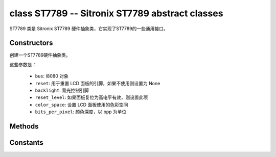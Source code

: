 class ST7789 -- Sitronix ST7789 abstract classes
=================================================

ST7789 类是 Sitronix ST7789 硬件抽象类，它实现了ST7789的一些通用接口。

Constructors
------------

.. class:: ST7789(bus: I8080, reset: Pin=None, backlight: Pin=None, reset_level: bool=false, color_space: int=RGB, bits_per_pixel: int=16)

    创建一个ST7789硬件抽象类。

    这些参数是：

        - ``bus``: I8080 对象
        - ``reset``: 用于重置 LCD 面板的引脚，如果不使用则设置为 None
        - ``backlight``: 背光控制引脚
        - ``reset_level``: 如果面板复位为高电平有效，则设置此项
        - ``color_space``: 设置 LCD 面板使用的色彩空间
        - ``bits_per_pixel``: 颜色深度，以 bpp 为单位

Methods
-------

.. method:: ST7789.reset()

    重置液晶面板。

.. method:: ST7789.init()

    初始化液晶面板。

    .. note::

        在调用此方法之前，请确保 LCD 面板已通过 RGB.reset() 完成重置阶段。

.. method:: ST7789.bitmap(x_start: int, y_start: int, x_end: int, y_end: int, color_data: bytes=None)

    在 LCD 面板上绘制位图。

    参数如下：

    - ``x_start`` - x 轴上的起始索引（包括 x_start）
    - ``y_start`` - y 轴上的起始索引（包括 y_start）
    - ``x_end`` - x 轴上的结束索引（不包括 x_end）
    - ``y_end`` - y 轴上的结束索引（不包括 y_end）
    - ``color_data`` - 将转储到特定窗口范围的 RGB 颜色数据

.. method:: ST7789.mirror(mirror_x: bool, mirror_y: bool)

    在特定轴上镜像 LCD 面板。

    参数如下：

    - ``mirror_x`` - 面板是否将围绕 x 轴镜像
    - ``mirror_y`` - 面板是否将围绕 y 轴镜像

    .. note::

        结合RGB.swap_xy()，可以实现屏幕旋转

.. method:: ST7789.swap_xy(swap_axes: bool)

    交换 x 和 y 轴。

    - ``swap_axes`` - 是否交换x和y轴

    .. note::

        结合RGB.mirror()，可以实现屏幕旋转

.. method:: ST7789.set_gap(x_gap: int, y_gap: int)

    在 x 和 y 轴上设置额外的间隙。

    间隙是液晶面板左侧/顶部与实际显示内容的第一行/列之间的空间（以像素为单位）。

    参数如下：

    - ``x_gap`` - x 轴上的额外间隙，以像素为单位
    - ``y_gap`` - y 轴上的额外间隙，以像素为单位

    .. note::

        在定位或居中小于 LCD 的框架时，设置间隙非常有用。

.. method:: ST7789.invert_color(invert_color_data: bool)

    反转颜色（按位反转颜色数据线）

    - ``invert_color_data`` - 是否反转颜色数据

.. method:: ST7789.disp_off(off: bool)

    关闭显示器。

    - ``off`` - 是否关闭屏幕

.. method:: ST7789.backlight_on()

    打开背光

.. method:: ST7789.backlight_off()

    关闭背光

.. method:: ST7789.color565(red: int, green: int, blue: int)

    将 RGB888 颜色数据转为 RGB565。

.. method:: ST7789.deint()

    初始化 LCD 面板。

.. method:: rotation(r: int)

    设置以逆时针方向旋转逻辑显示。

    - ``0``: Portrait (0°C)
    - ``1``: Landscape (90°C)
    - ``2``: Inverse Portrait (180°C)
    - ``3``: Inverse Landscape (270°C)

Constants
---------

.. data:: RGB

    色彩空间顺序: RGB

.. data:: BGR

    色彩空间顺序: BGR

.. data:: MONOCHROME

    色彩空间顺序: monochrome
